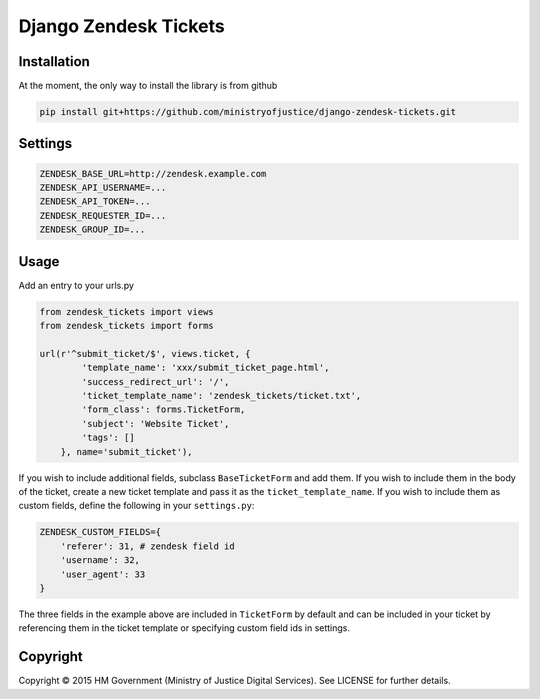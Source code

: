 Django Zendesk Tickets
======================

Installation
------------

At the moment, the only way to install the library is from github

.. code-block:: bash

    pip install git+https://github.com/ministryofjustice/django-zendesk-tickets.git

Settings
--------

.. code-block:: python

    ZENDESK_BASE_URL=http://zendesk.example.com
    ZENDESK_API_USERNAME=...
    ZENDESK_API_TOKEN=...
    ZENDESK_REQUESTER_ID=...
    ZENDESK_GROUP_ID=...

Usage
-----

Add an entry to your urls.py

.. code-block:: python

    from zendesk_tickets import views
    from zendesk_tickets import forms

    url(r'^submit_ticket/$', views.ticket, {
            'template_name': 'xxx/submit_ticket_page.html',
            'success_redirect_url': '/',
            'ticket_template_name': 'zendesk_tickets/ticket.txt',
            'form_class': forms.TicketForm,
            'subject': 'Website Ticket',
            'tags': []
        }, name='submit_ticket'),

If you wish to include additional fields, subclass ``BaseTicketForm`` and
add them. If you wish to include them in the body of the ticket, create a new
ticket template and pass it as the ``ticket_template_name``. If you wish
to include them as custom fields, define the following in your ``settings.py``:

.. code-block:: python

    ZENDESK_CUSTOM_FIELDS={
        'referer': 31, # zendesk field id
        'username': 32,
        'user_agent': 33
    }

The three fields in the example above are included in ``TicketForm`` by
default and can be included in your ticket by referencing them in the ticket
template or specifying custom field ids in settings.

Copyright
---------

Copyright |copy| 2015 HM Government (Ministry of Justice Digital Services). See
LICENSE for further details.

.. |copy| unicode:: 0xA9 .. copyright symbol